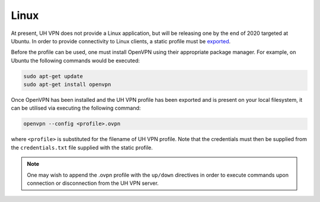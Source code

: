 *****
Linux
*****

At present, UH VPN does not provide a Linux application, but will be releasing one by the end of 2020 targeted
at Ubuntu. In order to provide connectivity to Linux clients, a static profile must be `exported`_.

Before the profile can be used, one must install OpenVPN using their appropriate package manager. For example,
on Ubuntu the following commands would be executed:

.. code-block:: bash

    sudo apt-get update
    sudo apt-get install openvpn

Once OpenVPN has been installed and the UH VPN profile has been exported and is present on your local filesystem,
it can be utilised via executing the following command:

.. code-block:: bash

    openvpn --config <profile>.ovpn

where ``<profile>`` is substituted for the filename of UH VPN profile. Note that the credentials must then
be supplied from the ``credentials.txt`` file supplied with the static profile.

.. note::
    One may wish to append the .ovpn profile with the ``up/down`` directives in order to execute commands
    upon connection or disconnection from the UH VPN server.

.. _exported: ../../website/devices/export.html